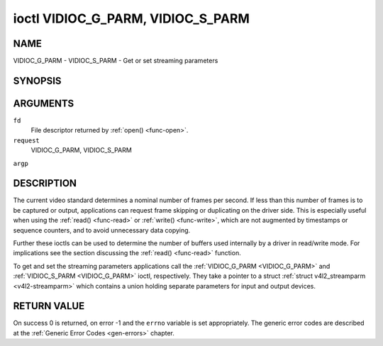 .. -*- coding: utf-8; mode: rst -*-

.. _VIDIOC_G_PARM:

**********************************
ioctl VIDIOC_G_PARM, VIDIOC_S_PARM
**********************************

NAME
====

VIDIOC_G_PARM - VIDIOC_S_PARM - Get or set streaming parameters

SYNOPSIS
========

.. cpp:function:: int ioctl( int fd, int request, v4l2_streamparm *argp )


ARGUMENTS
=========

``fd``
    File descriptor returned by :ref:`open() <func-open>`.

``request``
    VIDIOC_G_PARM, VIDIOC_S_PARM

``argp``


DESCRIPTION
===========

The current video standard determines a nominal number of frames per
second. If less than this number of frames is to be captured or output,
applications can request frame skipping or duplicating on the driver
side. This is especially useful when using the :ref:`read() <func-read>` or
:ref:`write() <func-write>`, which are not augmented by timestamps or sequence
counters, and to avoid unnecessary data copying.

Further these ioctls can be used to determine the number of buffers used
internally by a driver in read/write mode. For implications see the
section discussing the :ref:`read() <func-read>` function.

To get and set the streaming parameters applications call the
:ref:`VIDIOC_G_PARM <VIDIOC_G_PARM>` and :ref:`VIDIOC_S_PARM <VIDIOC_G_PARM>` ioctl, respectively. They take a
pointer to a struct :ref:`struct v4l2_streamparm <v4l2-streamparm>` which contains a
union holding separate parameters for input and output devices.


.. _v4l2-streamparm:

.. flat-table:: struct v4l2_streamparm
    :header-rows:  0
    :stub-columns: 0
    :widths:       1 1 1 2


    -  .. row 1

       -  __u32

       -  ``type``

       -
       -  The buffer (stream) type, same as struct
	  :ref:`v4l2_format <v4l2-format>` ``type``, set by the
	  application. See :ref:`v4l2-buf-type`

    -  .. row 2

       -  union

       -  ``parm``

       -
       -

    -  .. row 3

       -
       -  struct :ref:`v4l2_captureparm <v4l2-captureparm>`

       -  ``capture``

       -  Parameters for capture devices, used when ``type`` is
	  ``V4L2_BUF_TYPE_VIDEO_CAPTURE``.

    -  .. row 4

       -
       -  struct :ref:`v4l2_outputparm <v4l2-outputparm>`

       -  ``output``

       -  Parameters for output devices, used when ``type`` is
	  ``V4L2_BUF_TYPE_VIDEO_OUTPUT``.

    -  .. row 5

       -
       -  __u8

       -  ``raw_data``\ [200]

       -  A place holder for future extensions.



.. _v4l2-captureparm:

.. flat-table:: struct v4l2_captureparm
    :header-rows:  0
    :stub-columns: 0
    :widths:       1 1 2


    -  .. row 1

       -  __u32

       -  ``capability``

       -  See :ref:`parm-caps`.

    -  .. row 2

       -  __u32

       -  ``capturemode``

       -  Set by drivers and applications, see :ref:`parm-flags`.

    -  .. row 3

       -  struct :ref:`v4l2_fract <v4l2-fract>`

       -  ``timeperframe``

       -  This is the desired period between successive frames captured by
	  the driver, in seconds. The field is intended to skip frames on
	  the driver side, saving I/O bandwidth.

	  Applications store here the desired frame period, drivers return
	  the actual frame period, which must be greater or equal to the
	  nominal frame period determined by the current video standard
	  (struct :ref:`v4l2_standard <v4l2-standard>` ``frameperiod``
	  field). Changing the video standard (also implicitly by switching
	  the video input) may reset this parameter to the nominal frame
	  period. To reset manually applications can just set this field to
	  zero.

	  Drivers support this function only when they set the
	  ``V4L2_CAP_TIMEPERFRAME`` flag in the ``capability`` field.

    -  .. row 4

       -  __u32

       -  ``extendedmode``

       -  Custom (driver specific) streaming parameters. When unused,
	  applications and drivers must set this field to zero. Applications
	  using this field should check the driver name and version, see
	  :ref:`querycap`.

    -  .. row 5

       -  __u32

       -  ``readbuffers``

       -  Applications set this field to the desired number of buffers used
	  internally by the driver in :ref:`read() <func-read>` mode.
	  Drivers return the actual number of buffers. When an application
	  requests zero buffers, drivers should just return the current
	  setting rather than the minimum or an error code. For details see
	  :ref:`rw`.

    -  .. row 6

       -  __u32

       -  ``reserved``\ [4]

       -  Reserved for future extensions. Drivers and applications must set
	  the array to zero.



.. _v4l2-outputparm:

.. flat-table:: struct v4l2_outputparm
    :header-rows:  0
    :stub-columns: 0
    :widths:       1 1 2


    -  .. row 1

       -  __u32

       -  ``capability``

       -  See :ref:`parm-caps`.

    -  .. row 2

       -  __u32

       -  ``outputmode``

       -  Set by drivers and applications, see :ref:`parm-flags`.

    -  .. row 3

       -  struct :ref:`v4l2_fract <v4l2-fract>`

       -  ``timeperframe``

       -  This is the desired period between successive frames output by the
	  driver, in seconds.

    -  .. row 4

       -  :cspan:`2`

	  The field is intended to repeat frames on the driver side in
	  :ref:`write() <func-write>` mode (in streaming mode timestamps
	  can be used to throttle the output), saving I/O bandwidth.

	  Applications store here the desired frame period, drivers return
	  the actual frame period, which must be greater or equal to the
	  nominal frame period determined by the current video standard
	  (struct :ref:`v4l2_standard <v4l2-standard>` ``frameperiod``
	  field). Changing the video standard (also implicitly by switching
	  the video output) may reset this parameter to the nominal frame
	  period. To reset manually applications can just set this field to
	  zero.

	  Drivers support this function only when they set the
	  ``V4L2_CAP_TIMEPERFRAME`` flag in the ``capability`` field.

    -  .. row 5

       -  __u32

       -  ``extendedmode``

       -  Custom (driver specific) streaming parameters. When unused,
	  applications and drivers must set this field to zero. Applications
	  using this field should check the driver name and version, see
	  :ref:`querycap`.

    -  .. row 6

       -  __u32

       -  ``writebuffers``

       -  Applications set this field to the desired number of buffers used
	  internally by the driver in :ref:`write() <func-write>` mode. Drivers
	  return the actual number of buffers. When an application requests
	  zero buffers, drivers should just return the current setting
	  rather than the minimum or an error code. For details see
	  :ref:`rw`.

    -  .. row 7

       -  __u32

       -  ``reserved``\ [4]

       -  Reserved for future extensions. Drivers and applications must set
	  the array to zero.



.. _parm-caps:

.. flat-table:: Streaming Parameters Capabilites
    :header-rows:  0
    :stub-columns: 0
    :widths:       3 1 4


    -  .. row 1

       -  ``V4L2_CAP_TIMEPERFRAME``

       -  0x1000

       -  The frame skipping/repeating controlled by the ``timeperframe``
	  field is supported.



.. _parm-flags:

.. flat-table:: Capture Parameters Flags
    :header-rows:  0
    :stub-columns: 0
    :widths:       3 1 4


    -  .. row 1

       -  ``V4L2_MODE_HIGHQUALITY``

       -  0x0001

       -  High quality imaging mode. High quality mode is intended for still
	  imaging applications. The idea is to get the best possible image
	  quality that the hardware can deliver. It is not defined how the
	  driver writer may achieve that; it will depend on the hardware and
	  the ingenuity of the driver writer. High quality mode is a
	  different mode from the regular motion video capture modes. In
	  high quality mode:

	  -  The driver may be able to capture higher resolutions than for
	     motion capture.

	  -  The driver may support fewer pixel formats than motion capture
	     (eg; true color).

	  -  The driver may capture and arithmetically combine multiple
	     successive fields or frames to remove color edge artifacts and
	     reduce the noise in the video data.

	  -  The driver may capture images in slices like a scanner in order
	     to handle larger format images than would otherwise be
	     possible.

	  -  An image capture operation may be significantly slower than
	     motion capture.

	  -  Moving objects in the image might have excessive motion blur.

	  -  Capture might only work through the :ref:`read() <func-read>` call.


RETURN VALUE
============

On success 0 is returned, on error -1 and the ``errno`` variable is set
appropriately. The generic error codes are described at the
:ref:`Generic Error Codes <gen-errors>` chapter.
